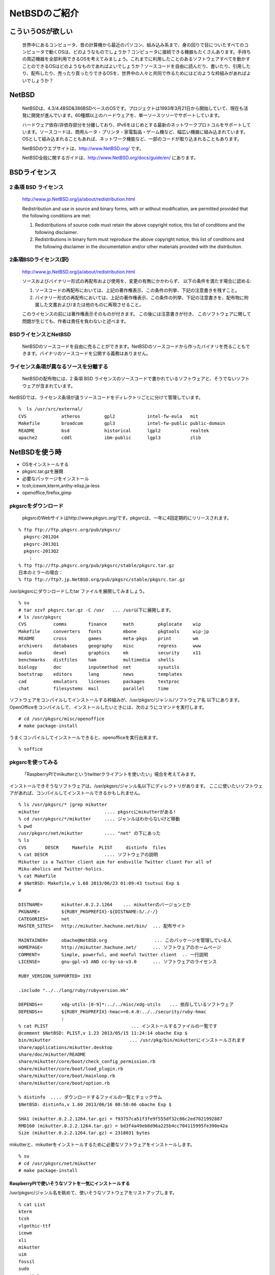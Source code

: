 .. 
 Copyright (c) 2013 Jun Ebihara All rights reserved.
 Redistribution and use in source and binary forms, with or without
 modification, are permitted provided that the following conditions
 are met:
 1. Redistributions of source code must retain the above copyright
    notice, this list of conditions and the following disclaimer.
 2. Redistributions in binary form must reproduce the above copyright
    notice, this list of conditions and the following disclaimer in the
    documentation and/or other materials provided with the distribution.
 THIS SOFTWARE IS PROVIDED BY THE AUTHOR ``AS IS'' AND ANY EXPRESS OR
 IMPLIED WARRANTIES, INCLUDING, BUT NOT LIMITED TO, THE IMPLIED WARRANTIES
 OF MERCHANTABILITY AND FITNESS FOR A PARTICULAR PURPOSE ARE DISCLAIMED.
 IN NO EVENT SHALL THE AUTHOR BE LIABLE FOR ANY DIRECT, INDIRECT,
 INCIDENTAL, SPECIAL, EXEMPLARY, OR CONSEQUENTIAL DAMAGES (INCLUDING, BUT
 NOT LIMITED TO, PROCUREMENT OF SUBSTITUTE GOODS OR SERVICES; LOSS OF USE,
 DATA, OR PROFITS; OR BUSINESS INTERRUPTION) HOWEVER CAUSED AND ON ANY
 THEORY OF LIABILITY, WHETHER IN CONTRACT, STRICT LIABILITY, OR TORT
 (INCLUDING NEGLIGENCE OR OTHERWISE) ARISING IN ANY WAY OUT OF THE USE OF
 THIS SOFTWARE, EVEN IF ADVISED OF THE POSSIBILITY OF SUCH DAMAGE.

==============================
NetBSDのご紹介        
==============================

こういうOSが欲しい
-----------------
 世界中にあるコンピュータ、昔の計算機から最近のパソコン、組み込み系まで、身の回りで目についたすべてのコンピュータで動くOSは、どのようなものでしょうか？コンピュータに接続できる機器もたくさんあります。手持ちの周辺機器を全部利用できるOSを考えてみましょう。これまでに利用したことのあるソフトウェアすべてを動かすことのできるOSはどのようなものであればよいでしょうか？ソースコードを自由に読んだり、書いたり、引用したり、配布したり、売ったり買ったりできるOSを、世界中の人々と共同で作るためにはどのような枠組みがあればよいでしょうか？

NetBSD
-------
 NetBSDは、4.3/4.4BSD&386BSDベースのOSです。プロジェクトは1993年3月21日から開始していて、現在も活発に開発が進んでいます。60種類以上のハードウェアを、単一ソースツリーでサポートしています。

 ハードウェア依存/非依存部分を分離しており、IPv6をはじめとする最新のネットワークプロトコルをサポートしています。ソースコードは、商用ルータ・プリンタ・家電製品・ゲーム機など、幅広い機器に組み込まれています。OSとして組み込まれることもあれば、ネットワーク機能など、一部のコードが取り込まれることもあります。

 NetBSDのウエブサイトは、http://www.NetBSD.org/ です。

 NetBSD全般に関するガイドは、http://www.NetBSD.org/docs/guide/en/ にあります。

BSDライセンス
-------------

2 条項 BSD ライセンス
~~~~~~~~~~~~~~~~~~~~~
 http://www.jp.NetBSD.org/ja/about/redistribution.html

 Redistribution and use in source and binary forms, with or without
 modification, are permitted provided that the following conditions
 are met:
 
 1. Redistributions of source code must retain the above copyright notice, this list of conditions and the following disclaimer.
 2. Redistributions in binary form must reproduce the above copyright notice, this list of conditions and the following disclaimer in the documentation and/or other materials provided with the distribution.

2条項BSDライセンス(訳)
~~~~~~~~~~~~~~~~~~~~~~
 http://www.jp.NetBSD.org/ja/about/redistribution.html

 ソースおよびバイナリー形式の再配布および使用を、変更の有無にかかわらず、
 以下の条件を満たす場合に認める:
 
 1. ソースコードの再配布においては、上記の著作権表示、この条件の列挙、下記の注意書きを残すこと。
 2. バイナリー形式の再配布においては、上記の著作権表示、この条件の列挙、下記の注意書きを、配布物に附属した文書および/または他のものに再現させること。
 
 このライセンスの前には著作権表示そのものが付きます。 この後には注意書きが付き、 このソフトウェアに関して問題が生じても、作者は責任を負わないと述べます。 

BSDライセンスとNetBSD
~~~~~~~~~~~~~~~~~~~~~~
 NetBSDのソースコードを自由に売ることができます。NetBSDのソースコードから作ったバイナリを売ることもできます。バイナリのソースコードを公開する義務はありません。

ライセンス条項が異なるソースを分離する
~~~~~~~~~~~~~~~~~~~~~~~~~~~~~~~~~~~
 NetBSDの配布物には、2 条項 BSD ライセンスのソースコードで書かれているソフトウェアと、そうでないソフトウェアが含まれています。
NetBSDでは、ライセンス条項が違うソースコードをディレクトリごとに分けて管理しています。

::

 %  ls /usr/src/external/
 CVS             atheros         gpl2            intel-fw-eula   mit
 Makefile        broadcom        gpl3            intel-fw-public public-domain
 README          bsd             historical      lgpl2           realtek
 apache2         cddl            ibm-public      lgpl3           zlib

NetBSDを使う時
--------------
* OSをインストールする
* pkgsrc.tar.gzを展開
* 必要なパッケージをインストール
* tcsh,icewm,kterm,anthy-elisp,ja-less
* openoffice,firefox,gimp

pkgsrcをダウンロード
~~~~~~~~~~~~~~~~~~~~
 pkgsrcのWebサイトはhttp://www.pkgsrc.org/です。pkgsrcは、一年に4回定期的にリリースされます。

::

 % ftp ftp://ftp.pkgsrc.org/pub/pkgsrc/
   pkgsrc-2012Q4
   pkgsrc-2013Q1
   pkgsrc-2013Q2
     :
 % ftp ftp://ftp.pkgsrc.org/pub/pkgsrc/stable/pkgsrc.tar.gz
 日本のミラーの場合：
 % ftp ftp://ftp7.jp.NetBSD.org/pub/pkgsrc/stable/pkgsrc.tar.gz　

/usr/pkgsrcにダウンロードしたtar ファイルを展開してみましょう。

::

 % su
 # tar xzvf pkgsrc.tar.gz -C /usr   ... /usr以下に展開します。
 # ls /usr/pkgsrc
 CVS          comms        finance      math         pkglocate    wip
 Makefile     converters   fonts        mbone        pkgtools     wip-jp
 README       cross        games        meta-pkgs    print        wm
 archivers    databases    geography    misc         regress      www
 audio        devel        graphics     mk           security     x11
 benchmarks   distfiles    ham          multimedia   shells
 biology      doc          inputmethod  net          sysutils
 bootstrap    editors      lang         news         templates
 cad          emulators    licenses     packages     textproc
 chat         filesystems  mail         parallel     time

ソフトウェアをコンパイルしてインストールする枠組みが、/usr/pkgsrc/ジャンル/ソフトウェア名 以下にあります。
OpenOfficeをコンパイルして、インストールしたいときには、次のようにコマンドを実行します。

::

 # cd /usr/pkgsrc/misc/openoffice
 # make package-install

うまくコンパイルしてインストールできると、openofficeを実行出来ます。

::

 % soffice

pkgsrcを使ってみる
~~~~~~~~~~~~~~~~~~
 「RaspberryPIでmikutterというtwitterクライアントを使いたい」場合を考えてみます。
インストールできそうなソフトウェアは、/usr/pkgsrc/ジャンル名以下にディレクトリがあります。
ここに使いたいソフトウェアがあれば、コンパイルしてインストールできるかもしれません。

::

 % ls /usr/pkgsrc/* |grep mikutter
 mikutter                        .... pkgsrcにmikutterがある!
 % cd /usr/pkgsrc/*/mikutter     .... ジャンルはわからないけど移動
 % pwd
 /usr/pkgsrc/net/mikutter        .... "net" の下にあった
 % ls
 CVS       DESCR     Makefile  PLIST     distinfo  files
 % cat DESCR                     .... ソフトウェアの説明
 Mikutter is a Twitter client aim for endsville Twitter client For all of
 Miku-aholics and Twitter-holics.
 % cat Makefile
 # $NetBSD: Makefile,v 1.68 2013/06/23 01:09:43 tsutsui Exp $
 #
  
 DISTNAME=       mikutter.0.2.2.1264    ... mikutterのバージョンとか
 PKGNAME=        ${RUBY_PKGPREFIX}-${DISTNAME:S/./-/}
 CATEGORIES=     net 
 MASTER_SITES=   http://mikutter.hachune.net/bin/  ... 配布サイト
 
 MAINTAINER=     obache@NetBSD.org　　　　　　　　　　 ... このパッケージを管理している人
 HOMEPAGE=       http://mikutter.hachune.net/      ... ソフトウェアのホームページ
 COMMENT=        Simple, powerful, and moeful twitter client  .. 一行説明
 LICENSE=        gnu-gpl-v3 AND cc-by-sa-v3.0      ... ソフトウェアのライセンス
 
 RUBY_VERSION_SUPPORTED= 193
 
 .include "../../lang/ruby/rubyversion.mk"
 
 DEPENDS+=       xdg-utils-[0-9]*:../../misc/xdg-utils　　... 依存しているソフトウェア
 DEPENDS+=       ${RUBY_PKGPREFIX}-hmac>=0.4.0:../../security/ruby-hmac
                 :
 % cat PLIST　　　　　　　　　　　　　　　　　　 ... インストールするファイルの一覧です
 @comment $NetBSD: PLIST,v 1.23 2013/05/15 11:24:14 obache Exp $
 bin/mikutter                          　　... /usr/pkg/bin/mikutterにインストールされます                 
 share/applications/mikutter.desktop      
 share/doc/mikutter/README
 share/mikutter/core/boot/check_config_permission.rb
 share/mikutter/core/boot/load_plugin.rb
 share/mikutter/core/boot/mainloop.rb
 share/mikutter/core/boot/option.rb
 
 % distinfo  .... ダウンロードするファイルの一覧とチェックサム
 $NetBSD: distinfo,v 1.60 2013/06/16 08:58:06 obache Exp $
 
 SHA1 (mikutter.0.2.2.1264.tar.gz) = f93757ca51f3fe9f555df32c86c2ed7021992887
 RMD160 (mikutter.0.2.2.1264.tar.gz) = bd3f4a49eb8d96a225b4cc704115995fe390e42a
 Size (mikutter.0.2.2.1264.tar.gz) = 2318031 bytes

mikutterと、mikutterをインストールするために必要なソフトウェアをインストールします。

::

 % su
 # cd /usr/pkgsrc/net/mikutter
 # make package-install

RaspberryPIで使いそうなソフトを一気にインストールする
""""""""""""""""""""""""""""""""""""""""""""""""""""
/usr/pkgsrc/ジャンル名を眺めて、使いそうなソフトウェアをリストアップします。

::

 % cat List 
 kterm
 tcsh
 vlgothic-ttf
 icewm
 xli
 mikutter
 uim
 fossil
 sudo
 scmgit-base
 zsh
 dillo

簡単なシェルスクリプトを作って、実行します。コンパイルがうまく進めば、必要なソフトウェアがすべてソースコードからコンパイル・インストールされた状態になります。

::

 % cat Package
 for i in `cat List`
 do
   cd /usr/pkgsrc/*/$i
   make package-install
 done
 % su
 # sh Package
 # pkg_info      .... インストールされたパッケージの一覧を表示します。

pkgsrcを更新する
~~~~~~~~~~~~~~~~
まず/usr/pkgsrcを更新し、次に、必要なソフトウェアを再コンパイルします。

* /usr/pkgsrcを更新します

::

 # cd /usr/pkgsrc
 # cvs update -PAd               ... 最新版に上げる
 # cvs update -Pdr pkgsrc-2013Q2 ... 2013Q2に上げる

* 更新が必要なソフトウェアを更新します
 pkg_chkコマンド、またはpkg_rolling-replaceコマンドで更新します。

::

 # pkg_chk -u
 
 # cd /usr/pkgsrc/pkgtools/pkg_rolling-replace 
 # make package-install
 # /usr/pkg/bin/pkg_rolling-replace

単一ソースツリー
---------------

NetBSDは、単一ソースツリーで15種類のCPUアーキテクチャと58種類以上のプラットホームで動きます。

::

 % ls /usr/src/sys/arch
 CVS          bebox        hp300        m68k         pmax         sun3
 Makefile     cats         hp700        mac68k       powerpc      sun68k
 README       cesfic       hpc          macppc       prep         usermode
 acorn26      cobalt       hpcarm       mips         rs6000       vax
 acorn32      dreamcast    hpcmips      mipsco       sandpoint    x68k
 algor        emips        hpcsh        mmeye        sbmips       x86
 alpha        epoc32       hppa         mvme68k      sgimips      xen
 amd64        evbarm       i386         mvmeppc      sh3          zaurus
 amiga        evbmips      ia64         netwinder    sh5
 amigappc     evbppc       ibmnws       news68k      shark
 arc          evbsh3       iyonix       newsmips     sparc
 arm          evbsh5       landisk      next68k      sparc64
 atari        ews4800mips  luna68k      ofppc        sun2

ソースコードからNetBSDをコンパイルする
~~~~~~~~~~~~~~~~~~~~~~~~~~~~~~~~~~~~~~

ソースコードからNetBSDのインストールCDをコンパイルしてみましょう。

ダウンロード
""""""""""""
ソースコードをダウンロードします。

::

 % ftp ftp://ftp.jp.NetBSD.org/pub/NetBSD/NetBSD-current/tar_files/src.tar.gz

展開
""""

ソースコードを展開します。

::

 % tar xvzf src.tar.gz


コンパイル
""""""""""
ここではbuild.shを利用して、i386用のバイナリを作ってみます。

* -U
 スーパーユーザー以外の権限でコンパイルするときに指定します。

* -m 機種種類
 どの機種向けの実行ファイルを作るのか指定します。

::

 % cd src
 % ./build.sh -U -m i386 release
        :
 ===> Successful make release
 ===> build.sh ended:      Tue Jul  2 15:37:03 JST 2013
 ===> Summary of results:
         build.sh command:    ./build.sh -U -m i386 release
         build.sh started:    Tue Jul  2 17:38:40 JST 2013
         NetBSD version:      6.99.22
         MACHINE:             i386
         MACHINE_ARCH:        i386
         Build platform:      Linux 2.6.32-358.11.1.el6.centos.plus.x86_64 x86_64
         HOST_SH:             /bin/sh
         No $TOOLDIR/bin/nbmake, needs building.
	 Bootstrapping nbmake
	  MAKECONF file:       /etc/mk.conf (File not found)
	 TOOLDIR path:        /home/jun/NetBSD/src/obj/tooldir.Linux-2.6.32-358.11.1.el6.centos.plus.x86_64-x86_64
	 DESTDIR path:        /home/jun/NetBSD/src/obj/destdir.i386
	 RELEASEDIR path:     /home/jun/NetBSD/src/obj/releasedir
	 Created /home/jun/NetBSD/src/obj/tooldir.Linux-2.6.32-358.11.1.el6.centos.plus.x86_64-x86_64/bin/nbmake
	 Updated makewrapper: /home/jun/NetBSD/src/obj/tooldir.Linux-2.6.32-358.11.1.el6.centos.plus.x86_64-x86_64/bin/nbmake-i386
	 Successful make release
	 build.sh ended:      Tue Jul  2 19:37:03 JST 2013
 ===> .

コンパイルが正常に終了しました。NetBSD/i386のファイルができています。

::

 % ls /home/jun/NetBSD/src/obj/releasedir/i386
 INSTALL.html  INSTALL.more  INSTALL.ps  INSTALL.txt  binary  installation
 $ ls /home/jun/NetBSD/src/obj/releasedir/i386/binary/sets/
 MD5       etc.tgz              kern-XEN3PAE_DOM0.tgz  man.tgz      text.tgz
 SHA512    games.tgz            kern-XEN3PAE_DOMU.tgz  misc.tgz
 base.tgz  kern-GENERIC.tgz     kern-XEN3_DOM0.tgz     modules.tgz
 comp.tgz  kern-MONOLITHIC.tgz  kern-XEN3_DOMU.tgz     tests.tgz

次に、OSのCD-ROMイメージを作ってみましょう。

::

 % ./build.sh -U -m i386 iso-image
       :
     RELEASEDIR path:     /home/jun/NetBSD/src/obj/releasedir
       :
     Successful make iso-image

正常に終了すると、NetBSD/i386のCD-ROMイメージができています。

::

 $ ls /home/jun/NetBSD/src/obj/releasedir/images/
 NetBSD-6.99.22-i386.iso          ..... CDROMイメージができました！

次に、USBメモリに書き込むとブートするインストールイメージを作ってみましょう。

::

 % ./build.sh -U -m i386 install-image
  RELEASEDIR path:     /home/jun/NetBSD/src/obj/releasedir
       :
  Successful make install-image
 $ ls /home/jun/NetBSD/src/obj/releasedir/images/
 MD5  NetBSD-6.99.22-i386-install.img.gz  NetBSD-6.99.22-i386.iso  SHA512
     ...... USBメモリにコピーするとインストールできるイメージができました！

次に、USBメモリに書き込むとそのまま使えるLiveイメージを作ってみましょう。

::

 % ./build.sh -U -m i386 live-image
  RELEASEDIR path:     /home/jun/NetBSD/src/obj/releasedir
 $ ls  /home/jun/NetBSD/src/obj/releasedir/images/
 MD5
 NetBSD-6.99.22-i386-install.img.gz
 NetBSD-6.99.22-i386-live-sd0root.img.gz ... liveイメージができました！
 NetBSD-6.99.22-i386-live-wd0root.img.gz
 NetBSD-6.99.22-i386.iso
 SHA512

X11も作ってみる
"""""""""""""""
X11を含んだ形のCD-ROMイメージを作ってみましょう。

::

 % cd ..
 % ls
 src  src.tar.gz
 % ftp ftp://ftp.jp.NetBSD.org/pub/NetBSD/NetBSD-current/tar_files/xsrc.tar.gz
 % tar xzvf xsrc.tar.gz
 % ls
 src  src.tar.gz  xsrc  xsrc.tar.gz
 % cd src
 % ./build.sh -U -u -X ../xsrc -x -m i386 release
 -u オプション: 初期化しない
 -X [パス名]  : Xを作る。パス名を指定しない場合/usr/xsrc

Xのコンパイルができました。X関連のtgzファイルができています。

::

 % $ ls /home/jun/NetBSD/src/obj/releasedir/i386/binary/sets
 MD5       games.tgz              kern-XEN3_DOM0.tgz  tests.tgz  xfont.tgz
 SHA512    kern-GENERIC.tgz       kern-XEN3_DOMU.tgz  text.tgz   xserver.tgz
 base.tgz  kern-MONOLITHIC.tgz    man.tgz             xbase.tgz
 comp.tgz  kern-XEN3PAE_DOM0.tgz  misc.tgz            xcomp.tgz
 etc.tgz   kern-XEN3PAE_DOMU.tgz  modules.tgz         xetc.tgz

Xを含むCD-ROM/起動イメージを作ってみましょう。

::

 % ./build.sh -U -u -m i386 iso-image
 % ./build.sh -U -u -m i386 install-image
 % ./build.sh -U -u -m i386 live-image
 % ls ls /home/jun/NetBSD/src/obj/releasedir/images/
 MD5
 NetBSD-6.99.22-i386-install.img.gz
 NetBSD-6.99.22-i386-live-sd0root.img.gz
 NetBSD-6.99.22-i386-live-wd0root.img.gz
 NetBSD-6.99.22-i386.iso
 SHA512

TireI/II/III
~~~~~~~~~~~~~~

Tier I
""""""
.. csv-table:: Tier I: Focus — support is part of NetBSD's strategy 

 Port, CPU, Machines, Latest Release
 amd64, x86_64, 64-bit x86-family machines with AMD and Intel CPUs, 6.1
 evbarm, arm, ARM evaluation boards, 6.1
 evbmips, mips, MIPS-based evaluation boards, 6.1
 evbppc, powerpc, PowerPC-based evaluation boards, 6.1
 hpcarm, arm, StrongARM based Windows CE PDA machines, 6.1
 i386, i386, 32-bit x86-family generic machines ("PC clones"), 6.1
 sparc64, sparc, Sun UltraSPARC (64-bit), 6.1
 xen, i386 x86_64, Xen Virtual Machine Monitor, 6.1

Tier II
"""""""

.. csv-table:: Tier II: Organic — evolving at its own pace

 Port,CPU,Machines,Latest Release
 acorn26,arm,"Acorn Archimedes, A-series and R-series systems",6.1
 acorn32,arm,Acorn RiscPC/A7000/NC and compatibles,6.1
 algor,mips,Algorithmics MIPS evaluation boards,6.1
 alpha,alpha,Digital Alpha (64-bit),6.1
 amiga,m68k,"Commodore Amiga, MacroSystem DraCo",6.1
 amigappc,powerpc,PowerPC-based Amiga boards,6.1
 arc,mips,Machines following the Advanced RISC Computing spec,6.1
 atari,m68k,"Atari TT030, Falcon, Hades",6.1
 bebox,powerpc,Be Inc's BeBox,6.1
 cats,arm,Chalice Technology's Strong Arm evaluation board,6.1
 cesfic,m68k,CES's FIC8234 VME processor board,6.1
 cobalt,mips,Cobalt Networks' Microservers,6.1
 dreamcast,sh3,Sega Dreamcast game console,6.1
 emips,mips,"Machines based on ""Extensible MIPS""",6.1
 evbsh3,sh3,Evaluation boards with Renesas (Hitachi) Super-H SH3 and SH4 CPUs,6.1
 ews4800mips,mips,NEC's MIPS based EWS4800 workstations,6.1
 hp300,m68k,Hewlett-Packard 9000/300 and 400 series,6.1
 hp700,hppa,Hewlett-Packard 9000/700 series,6.1
 hpcmips,mips,MIPS based Windows CE PDA machines,6.1
 hpcsh,sh3,Renesas (Hitachi) SH3 and SH4 based Windows CE PDA machines,6.1
 ia64,itanium,Itanium family of processors,none
 ibmnws,powerpc,IBM Network Station Series 1000,6.1
 iyonix,arm,Iyonix ARM pc,6.1
 landisk,sh3,SH4 based NAS appliances by I-O DATA,6.1
 luna68k,m68k,OMRON Tateisi Electronics' LUNA series,6.1
 mac68k,m68k,Apple Macintosh,6.1
 macppc,powerpc,Apple Power Macintosh and clones,6.1
 mipsco,mips,Mips family of workstations and servers,6.1
 mmeye,sh3,Brains' mmEye Multi Media Server,6.1
 mvme68k,m68k,Motorola MVME 68k SBCs,6.1
 mvmeppc,powerpc,Motorola MVME PowerPC SBCs,6.1
 netwinder,arm,StrongARM based NetWinder machines,6.1
 news68k,m68k,"Sony's m68k based ""NET WORK STATION"" series",6.1
 newsmips,mips,"Sony's MIPS based ""NET WORK STATION"" series",6.1
 next68k,m68k,NeXT 68k 'black' hardware,6.1
 ofppc,powerpc,Generic OpenFirmware compliant PowerPC machines,6.1
 pmax,mips,Digital MIPS-based DECstations and DECsystems,6.1
 prep,powerpc,PReP (PowerPC Reference Platform) and CHRP machines,6.1
 rs6000,powerpc,MCA-based IBM RS/6000 workstations,6.1
 sandpoint,powerpc,Motorola Sandpoint reference platform,6.1
 sbmips,mips,Broadcom SiByte evaluation boards,6.1
 sgimips,mips,Silicon Graphics' MIPS-based workstations,6.1
 shark,arm,"Digital DNARD (""shark"")",6.1
 sparc,sparc,Sun SPARC (32-bit),6.1
 sun2,m68k,Sun 2,6.1
 sun3,m68k,Sun 3 and 3x,6.1
 vax,vax,Digital VAX,6.1
 x68k,m68k,Sharp X680x0 series,6.1
 zaurus,arm,Sharp C7x0/C860/C1000/C3x00 series PDA,6.1

Tier III: Life Support — severely incapacitated or broken
""""""""""""""""""""""""""""""""""""""""""""""""""""""""""""""""""
 TierIII状態のPortはありません。

サポートしているCPU
-------------------

.. csv-table:: Ports by CPU architecture

 CPU,Tier(s),Port(s)
 alpha,II,alpha
 arm,"I, II",acorn26  acorn32  cats  evbarm  hpcarm  iyonix  netwinder  shark  zaurus  
 hppa,II,hp700
 i386,I,i386  xen 
 m68010,II,sun2 
 m68k,II,amiga  atari  cesfic  hp300  luna68k  mac68k  mvme68k  news68k  next68k  sun3  x68k 
 mipseb,"I, II",emips  evbmips ews4800mips  mipsco  newsmips  sbmips sgimips 
 mipsel,"I, II",algor  arc  cobalt  evbmips  hpcmips  pmax  sbmips 
 powerpc,"I, II",amigappc  bebox  evbppc ibmnws macppc  mvmeppc  ofppc  prep  rs6000  sandpoint 
 sh3eb,II,evbsh3 mmeye 
 sh3el,II,dreamcast  evbsh3  landisk  hpcsh 
 sparc,II,sparc 
 sparc64,I,sparc64 (Can also run sparc binaries)
 vax,II,vax
 x86_64,I,"amd64 (Can also run i386 binaries), xen"

NetBSDを使ってみる
------------------

ておくれイメージ
~~~~~~~~~~~~~~~~

筒井さんが配布しているNetBSD/i386,amd64,WZero3で動作する
イメージファイルがあります。
NetBSDの設定例としても優れているので、一読をおすすめします。

::

 http://www.ceres.dti.ne.jp/tsutsui/netbsd/liveimage  ...i386/amd64 
 http://www.ceres.dti.ne.jp/tsutsui/netbsd/liveimage/wzero3.html ..WZero3

RaspberryPI用NetBSDイメージ
~~~~~~~~~~~~~~~~~~~~~~~~~~~
RaspberryPI用NetBSDイメージを配布しています。SDカードにコピーして、RaspberryPIから起動すると動作します。

::

 ftp://ftp.netbsd.org/pub/NetBSD/misc/jun/raspberry-pi/
 ftp://ftp.netbsd.org/pub/NetBSD/misc/jun/raspberry-pi/README-RPI.pdf


ドリームキャスト版CD
~~~~~~~~~~~~~~~~~~~~

http://ftp.netbsd.org/pub/NetBSD/misc/tsutsui/dreamcast/
 dreamcastbootcd-20101010.tar.gz
#. CD-R付きNetBSDマシンで展開します。
#. CD-R入れる
#. makeすると、バイナリをダウンロードしてブートCDが焼ける
#. dreamcastに入れるとNetBSDが起動します。

X68030エミュレータ XM6i
~~~~~~~~~~~~~~~~~~~~~~~~~~~~

Windows/NetBSD/CentOS上で動くX68000エミュレータです。

* NetBSD/x68kがブートします
* http://xm6i.org/
* OSC広島で祭り
* 21世紀のX68→実機デバッグ＆エミュレータデバッグ
* CPU内部の挙動を細かく観測できる
* ATCエントリが見える

WindowsCE向けNetBSD
~~~~~~~~~~~~~~~~~~~~~

MIPS系CPU搭載
 NEC MobileGear
 SHARP Tellios
SH系CPU搭載
 HP Jornadaシリーズ
 SEGA　DreamCast
ARM系CPU搭載
 Compaq iPAQ
 HP Jornadaシリーズ
 WZero3

ブートまでの流れ
""""""""""""""""
コンパクトフラッシュを２分割します
 WindowsCEの領域
 NetBSD/hpcmipsの領域
WindowsCE上のブートローダからブート
 メモリ空間を取れるだけ確保する
カーネルファイルをメモリ空間に送り込んで
 NetBSDを起動します

NetBSD/hpcsh
""""""""""""""
* SH搭載WindowsCEマシン向け
* HP Jornada680 690 620LX
* 日立ペルソナ　HPW50　２３０
* (NetBSD/sh3+NetBSD/hpcmips)/2＋α
* 従来の開発ノウハウとソフトウェア資産
* NetBSD/hpcmipsとのソース共有化
* NetBSD/Dreamcast互換

NetBSD/hpcarm
""""""""""""""""
* StrongArm搭載WindowsCEマシン向け
* SA-1100/1110対応
* HP　Jornada７２０
* WZero3
* Compaq　iPAQ
* hpcファミリー中最速

NetBSD/evbarm
"""""""""""""""
* RPI
* Gumstix
* Netwalker
* (KOBO)

新しく移植するときには
--------------------

#. まず、機種に依存しない部品を組み合わせます CPU..バス..
#. 次に機種依存部分だけを追加します
#. 足りない部分を作りこみます
#. 自分で自分をコンパイルして、配布できる状態にします
#. pkgsrcにあるソフトウェアを実際に動かしてみます
#. 何か目的を持った配布イメージを配ってみます
　twitterクライアント,Webサーバ....

移植成果をNetBSDに組み込む
--------------------------
* カーネル部分を移植する
* セルフコンパイルでスナップショット作成
* パッケージソフトウェアセットを作る
* ドキュメント整備
* Web・マニュアル・FAQ
* インストーラを作る
* メーリングリストを作る

プログラミング以外にすること
~~~~~~~~~~~~~~~~~~~~~~~~~~
* Port登録　NetBSD/???? 部分
* Webページ作成
* バグレポートデータベース作成
* GNATS
* マニュアル作成
* インストールマニュアル・マニュアル・FAQ
* メーリングリスト作成
* ニュースとして報告

アーキテクチャに共通する部分
~~~~~~~~~~~~~~~~~~~~~~~~~~
* Package system
* バス　USB、CardBus
* デバイスドライバ
* オーディオフレームワーク
* OSエミュレーション
* バスサポート

仮想デバイス
~~~~~~~~~~~~
* Concatenated disk driver
* Memory disk driver
* RAIDframe disk
* Random device
* Vnode disk

物理デバイス
~~~~~~~~~~~~
* オーディオデバイス
* WSCONS - ワークステーションコンソール
* wsdisplay
* wskbd
* wsmouse

4.4BSD由来の機能
~~~~~~~~~~~~~~~~
* nullfs – loopbackマウント
* unionfs – ファイルシステムを重ねる
* lfs – 高速書き込み性能
* NFS – NFSv3 NFSoverTCP
* IP virtual hosting

NetBSD独自の改良
~~~~~~~~~~~~~~~~
* NFS – WebNFS
* NFS over IPv6
* UVM　virtual memory system
* UBC  unified buffer cache system
* Cardbus
* Wscons
* USB ver2.0
* 64bit clean
* Wireless networking
  http://www.NetBSD.org/about/features.html
  ZFS? Google Summer of Code

2038年問題
~~~~~~~~~~
* 1970/1/19 0:0:0 GMTからの経過秒数
* 2^31-1=2147483647
* 2,147,483,648秒以上を表示できるか
* 対応済み：date -r 2147483648
* Tue Jan 19 12:14:08 JST 2038
* 未対応：date -r 2147483648
* Tue Jan 19 12:14:07 JST 2038

NetBSD：カーネル
----------------
* 機種に依存する部分
  i386/MIPS/SH/68000…
* デバイスに依存する部分
  PCIバス/ISAバス/PCMCIA…
* その他
  メモリ管理

新しいマシンをサポートするには
~~~~~~~~~~~~~~~~~~~~~~~~~~~~
* 搭載CPUがサポートされているか？
* 搭載バスがサポートされているか？
* 搭載デバイスがサポートされているか？
* 共有部分はすべてで共有できる
* サポートされていない部分だけを作り、CVSツリーに追加する

Package - /usr/pkgsrc 
------------------------
* 簡単にソフトウェアをコンパイル・インストール
* 1997年8月開始
* 201?-Q[1-4] もうすぐ準備
* 41種類のジャンル
* 9963種類以上のソフトウェア
* Make installでソフトウェアのインストール

各CPUアーキテクチャ間で共通
~~~~~~~~~~~~~~~~~~~~~~~~~~
* mipsel –mips endian little
* arc – MIPSで動くNTマシン
* cobalt – Cobalt Qube1/2
* pmax – DEC station
* hpcmips – MIPS搭載WinCE

/usr/pkgsrc/emulators
~~~~~~~~~~~~~~~~~~~~~~~~
* gxemul
* mips (pmax,hpcmips)
* dreamcast
* simh
* NetBSD/vax
* tme
* sun2,sun3,SPARCstation 2
* QEMU
* PC
* USBデバッグ

Packagesジャンル一覧
~~~~~~~~~~~~~~~~~~~~~

.. csv-table:: The NetBSD Packages Collection

   x11, Packages to support the X window system
   archivers, Archivers
   audio, Audio tools
   benchmarks, Benchmarking tools
   biology, Software for the biological sciences
   cad, CAD tools
   chat, Communication programs
   comms, Communication utilities
   converters, Document format and character code converters
   cross, Cross-platform development utilities
   databases, Databases
   devel, Development utilities
   editors, Editors
   emulators, Emulators for other operating systems
   filesystems, File systems and file system related packages
   finance, Monetary financial and related applications
   fonts, Fonts
   games, Games
   geography, Software for geographical-related uses
   graphics, Graphics tools and libraries
   ham, Wireless communication tools and applications
   inputmethod, Input method tools and libraries
   lang, Programming languages
   mail, Electronic mail utilities
   math, Mathematics
   mbone, Multi-cast backBone applications
   meta-pkgs, Collections of other packages
   misc, Miscellaneous utilities
   multimedia, Multimedia utilities
   net, Networking tools
   news, Network news
   parallel, Applications dealing with parallelism in computing
   pkgtools, Tools for use in the packages collection
   print, Desktop publishing
   security, Security tools
   shells, Shells
   sysutils, System utilities
   textproc, Text processing utilities (does not include desktop publishing)
   time,Clocks calendars daily planners and other time related applications
   wm, X11 window managers configuration tools and themes
   www, Packages related to the World Wide Web

ソフトウェアのコンパイル／インストール
~~~~~~~~~~~~~~~~~~~~~~~~~~~~~~~~~~~
drupal

::

 cd /usr/pkgsrc/www/drupal6
 make package
 make install

OpenOffice

::

 cd /usr/pkgsrc/misc/openoffice3
 make package
 make install
 /usr/pkg/bin/soffice ....

目的別
~~~~~~
* デスクトップ向け
* 組み込み向け
* pkgsrc/meta-pkgにいくつかある

Package対応プラットフォーム
~~~~~~~~~~~~~~~~~~~~~~~~~~~

#. NetBSD
#. Solaris / SmartOS / illumos
#. Linux
#. Darwin (Mac OS X)
#. FreeBSD
#. OpenBSD
#. IRIX
#. AIX
#. DragonFlyBSD
#. OSF/1
#. HP-UX
#. QNX
#. Haiku
#. MirBSD
#. Minix3
#. Cygwin

NetBSD以外でpkgsrc
~~~~~~~~~~~~~~~~~~

::

 # tar xzvf pkgsrc.tgz
 # cd pkgsrc/bootstrap
 # ./bootstrap

Packageとライセンスの取扱い
~~~~~~~~~~~~~~~~~~~~~~~~~~~
* 個々のパッケージごとにLICENSE定義
* 受け入れられるライセンスを制御したい
* ツールとライブラリのライセンスが違う
* ツールがGPL,ライブラリがLGPL
* GPLv2とv3が混在する例
  rubyとreadline6
* GPL2とGPL2 or laterの区別
* GPL3とリンクできるかできないか
  http://d.hatena.ne.jp/obache/20090922/

NetBSDのリリース
----------------
リリース版
 2.0 3.0 4.0 5.0......
マイナーリリース　
 2.1.. 3.1...
パッチリリース　　　
 2.1.1... 3.1.1...
開発版　
 2.99 3.99 4.99 5.99...
カーネルAPIの変更があるとき 
 2.99.1...

NetBSD開発ロードマップ
~~~~~~~~~~~~~~~~~~~~~~

.. csv-table:: NetBSD release announcements

    NetBSD 0.8 ,20 Apr 1993
    NetBSD 0.9 ,23 Aug 1993
    NetBSD 1.0 ,26 Oct 1994
    NetBSD 1.1 ,26 Nov 1995
    NetBSD 1.2 ,04 Oct 1996
    NetBSD 1.2.1 ,20 May 1997
    NetBSD 1.3 ,04 Jan 1998
    NetBSD 1.3.1 ,09 Mar 1998
    NetBSD 1.3.2 ,29 May 1998
    NetBSD 1.3.3 ,23 Dec 1998
    NetBSD 1.4 ,12 May 1999
    NetBSD 1.4.1 ,26 Aug 1999
    NetBSD 1.4.2 ,19 Mar 2000
    NetBSD 1.4.3 ,25 Nov 2000
    NetBSD 1.5 ,06 Dec 2000
    NetBSD 1.5.1 ,11 Jul 2001
    NetBSD 1.5.2 ,13 Sep 2001
    NetBSD 1.5.3 ,22 July 2002
    NetBSD 1.6 ,14 Sep 2002
    NetBSD 1.6.1 ,21 Apr 2003
    NetBSD 1.6.2 ,01 Mar 2004
    NetBSD 2.0 ,09 Dec 2004
    NetBSD 2.0.2 ,14 Apr 2005
    NetBSD 2.0.3 ,31 Oct 2005
    NetBSD 2.1 ,02 Nov 2005
    NetBSD 3.0 ,23 Dec 2005
    NetBSD 3.0.1 ,24 July 2006
    NetBSD 3.0.2 ,04 Nov 2006
    NetBSD 3.1 ,04 Nov 2006
    NetBSD 4.0 ,19 Dec 2007
    NetBSD 4.0.1 ,14 Oct 2008
    NetBSD 5.0 ,29 Apr 2009
    NetBSD 5.0.1 ,02 Aug 2009
    NetBSD 5.0.2 ,12 Feb 2010
    NetBSD 5.1 ,19 Nov 2010
    NetBSD 5.1.2 ,02 Feb 2012
    NetBSD 5.2 ,03 Dec 2012
    NetBSD 6.0 ,17 Oct 2012
    NetBSD 6.0.1 ,26 Dec 2012
    NetBSD 6.1 ,26 Dec 2012


Automated Testing Framework
~~~~~~~~~~~~~~~~~~~~~~~~~~~~~~~
| cd /usr/tests;
| atf-run | atf-report

組織構成
-------

* Core 5人　テクニカルマネージメント
* Port maintainer　28人
  各実装に関する担当者
* Developer
  CVS/WWW/FTP等開発資産に書き込みできる
* アクティブなのは188人

NetBSD Foundation,Inc
~~~~~~~~~~~~~~~~~~~~~~~~
* デラウェア州の法人組織
* サーバマシンを所有
* お金と寄付を管理
* NetBSDの版権を管理

developer
~~~~~~~~~~~
* 直接ソースを変更できる
* CVS/FTP/WWWサーバの内容
* 世界中で188人
* GNATSでバグ管理
* cvsweb.netbsd.org
* 日本人38人

NetBSD開発者世界分布図
~~~~~~~~~~~~~~~~~~~~~~
.. 地図

NetBSD開発者分布図
~~~~~~~~~~~~~~~~~~
.. 地図

Developerになるには（1）
~~~~~~~~~~~~~~~~~~~~~~~~
* PGP/GnuPGの鍵を作る
* fingerprint印刷
* gpg --fingerprint jun@soum.co.jp
* fingerprint交換
* 他のDeveloperとfingerprint印刷を交換
* 本人確認
* 公的証明書を見せあって本人確認

Developerになるには(2)
~~~~~~~~~~~~~~~~~~~~~~~
* 相手の鍵を取り込んで、fingerprint照合
* gpg-email-confirm soda@netbsd.org..
* ランダムな文字列を送る
* メールを暗号化して送り返してもらう
* 送った文字列とメールアドレスを照合する
* 鍵にサインしてもらって送り返してもらう
* Developerサイン入り自分の鍵ができる
* 自分の鍵束にimport
* pgp.mit.eduにサイン入り自分の鍵を登録する

世界中で打ち合わせをする時間
~~~~~~~~~~~~~~~~~~~~~~~~~~
| May 21 03:00 PM -0700 America/Los_Angeles
| May 21 06:00 PM -0400 America/New_York
| May 21 11:00 PM +0100 Europe/London
| May 22 00:00 AM +0200 Europe/Berlin
| May 22 01:00 AM +0300 Europe/Helsinki
| May 22 07:00 AM +0900 Asia/Tokyo
| May 22 08:00 AM +1000 Australia/Melbourne

Port-maintainer
~~~~~~~~~~~~~~~~~
* 移植責任者
* 57種類のうち15種類以上は日本人が担当
* 日本人担当ハードウェア15/56
* NetBSD動作マシン＠日本

日本からの貢献
~~~~~~~~~~~~~
* 国産ハードウェアサポート
* ゲーム機・携帯情報端末サポート
* IPv6/ IPSEC
* Pkgsrc
* CardBusサポート
* MIPS/SH/m68K
* NetBSD書籍が世界一多く出版される
* developer53人

クロス開発環境
-------------
NetBSD/i386でクロスコンパイル
 build.sh –m hpcmips 
* Pkgsrc/cross以下に各種パッケージ
* Windows環境でクロスコンパイル
* Cygwinなど
* Linux上でクロスコンパイル
* FreeBSD上でクロスコンパイル
* distcc - コンパイルだけ速いマシンで
* pkgsrcをクロスコンパイル
* pkgsrcのcrossbuildでググる！
* http://www.lins.jp/~obata/diary/200803242.html
* クロス用toolsを作る

バイナリ互換性を利用する
~~~~~~~~~~~~~~~~~~~~~~~
* Cobalt　Qube２でhpcmipsバイナリ作成
* MIPSでendian little =mipsel同士なら動く
* ユーザランドはほとんどそのまま動く
* パッケージも共通化
* NetBSD/{pmax,cobalt,arc,hpcmips}で共通
* 数GBある各種アプリケーション群を共通にする

エミュレーション環境
~~~~~~~~~~~~~~~~~~~
* Linux
* I386以外のバイナリも動くようにする
* FreeBSD
* Windows2000/XP
* PECOFF
* Win32アプリケーションをそのまま動かす
  ゲームなど
  Unixware

NetBSD開発者情報
-----------------
ftp/WWW/CVS/SUPサーバ
 http://www.jp.netbsd.org/ja/JP/sites.html
開発環境設定方法
 http://www.netbsd.org/developers/
メーリングリスト
 http://www.jp.netbsd.org/ja/JP/ml.html
netbsd-request@re.soum.co.jp
 1994/11- 　10年以上！　参加者600名
 http://releng.netbsd.org  

ソースコード取得方法
~~~~~~~~~~~~~~~~~~~~
* ftp
* Cvs
* cvsup
* Sup
* Anonymous CVS
* rsync

Japan NetBSD Users’ Group
-----------------------------
* 1999年8月21日成立
* 日本のNetBSDユーザに便宜を図る
* FTP/CVS/WWWサーバの管理
* ドキュメント・WWWページ翻訳
* KOF,OSCに全て参加(.DB/.cloud除く)
* 回線提供：IIJ
*  http://www.jp.NetBSD.org/
* http://www.facebook.com/NetBSD.jp/
* 年一度定期総会・BoFを実施
* 2013/7/13
* 東京 根津　東大武田先端知ビル

www.netbsd.org　翻訳
----------------------
現在
 www.netbsd.org上のCVSリポジトリ
 削除→各国のwwwサーバ
各国の翻訳
 ドイツ語
 韓国語
 ポーランド語
 フランス語
 緊急度の高い情報を正確に広報する
 古いドキュメントでもあった方がいいか
 そもそも英語のドキュメントは正確か

国内BSDユーザグループ
----------------------
.. 
* http://www.netbsd.org/gallery/groups.html
* BBQ
* BSD Users Group,Shinshu
* Chofu *BSD Users’ Group
* Chiba *BSD Users’ Group
* Daibou East *BSD Users Group
* Echigo BSD Users Group
* Kansai *BSD Users Group
* Nagoya *BSD Users Group
* Northern land BSD Users Group
* Shikoku *BSD Users Group
* Tohoku BSD Users Group

オープンソースカンファレンスこの一年
----------------------------------

.. csv-table:: http://togetter.com/id/ebijun

 OSC2013名古屋NBUG&NetBSDブース展示の記録 ,1031 view,Luna88K&Luna68K
 名古屋*BSDユーザグループ(NBUG)2013/5月例会の記録 ,210 view,XM6i 画面スクロールでもNetBSD/x68kスライドショー
 NetBSDでuARM, 788 view, uARM
 名古屋*BSDユーザグループ(NBUG)2013/4月例会の記録 ,354 view,send-prしてみた
 名古屋*BSDユーザグループ(NBUG)2013 花見の記録 ,301 view ,BSD鍋
 名古屋*BSDユーザグループ(NBUG)2013/3月例会の記録, 410 view,JAIST合格記念発表
 NetBSD/sparcをQEMUで動かす会の記録, 723 view,QEMU/sparc
 AsiaBSDCon 2013の記録 ,1259 view,KOBO全部くれ攻撃
 OSC2013徳島 NetBSDブース展示の記録 ,755 view,丹下桜様にNetBSDブース&mikutterご紹介
 OSC2013 東京春 NetBSDブース展示の記録 ,742 view,ubootする黄旗ZAURUS
 名古屋*BSDユーザグループ(NBUG)2013/2月例会の記録,368 view,luna68kと88kとbigNEWSが
 OSC2013 浜松 NetBSDブース展示の記録,466 view,NetBSD/RPI
 名古屋*BSDユーザグループ(NBUG)2013/1月例会の記録,443 view,ておくれ6.0.1+mikutter 0.2.1
 名古屋*BSDユーザグループ(NBUG)2012/12月例会の記録,482 view,薩摩で焼肉忘年会
 OSC2012 福岡 NetBSDブース展示の記録,689 view,Doc-Ja&NetWalker+mikutter
 名古屋*BSDユーザグループ(NBUG)2012/11月例会の記録,872 view,NetWalker+mikutter
 関西オープンソース2012 NetBSDブース展示の記録,919 view,XM6i
 OSC2012 会津 NetBSDブース展示の記録,1756 view,mikutterシール評議会開催
 OSC2012 大分秋 NetBSDブース展示の記録,595 view,KOBO&OpenBlocks
 OSC2012 広島 NetBSDブース展示の記録,2906 view,all that X68000!
 名古屋*BSDユーザグループ(NBUG)2012/10月例会の記録,425 view,RPI来る
 名古屋*BSDユーザグループ(NBUG)2012/9 例会の記録,461 view,納屋橋夜イチ
 OSC2012沖縄 NetBSDブース展示の記録,392 view,NetBSD/i386 6.0_RC2ておくれ,XM6iシンセ
 OSC2012 東京秋 NetBSDブース展示の記録,1661 view,OpenBlocksA6&KOBO
 OSC2012 島根 NetBSDブース展示の記録,855 view,ておくれへようこそ 6.0_RC1
 名古屋*BSDユーザグループ(NBUG)2012/8 例会の記録,651 view,XCAST rubyライブラリ
 OSC2012 京都 NetBSDブース展示の記録,2399 view,NetBSD/luna68k LUNAII
 名古屋*BSDユーザグループ(NBUG)2012/7 例会の記録,1351 view,FreeBSD XCAST
 OSC2012 仙台 NetBSDブース展示の記録,610 view,NetBSD/RPI
 日本NetBSDユーザーグループ第十四回定期総会 および NetBSD BoF 2012,885 view,epoc32

まとめ
----------------------
* NetBSDはいろんなハードで動きます
* 自作ソフトをいろんなCPUで試せます
* 最初から移植を考えて設計されています
* 試作機に移植する工数が最小ですみます
* 自分の専門分野だけを組み込めます
* 自由に利用可能で再配布可能なOSです
* 移植するとIPv6マシンに変貌
* さまざまなCPU向けIPv6スタックがあります
* 愛着あるハードウェアが生き返ります
* 最新のネットワークコードが利用できます
* もしかしたらリサイクル団体なんでしょうか？
 作成日
 |today|

このドキュメント
---------------
* http://github.com/ebijun/NetBSD/Guide
* /usr/pkgsrc/textproc/py-sphinx
* /usr/pkgsrc/editors/gedit
* /usr/pkgsrc/pring/evince
* bccksで豆本にしたい


.. OSCのことを書く
.. TODO
